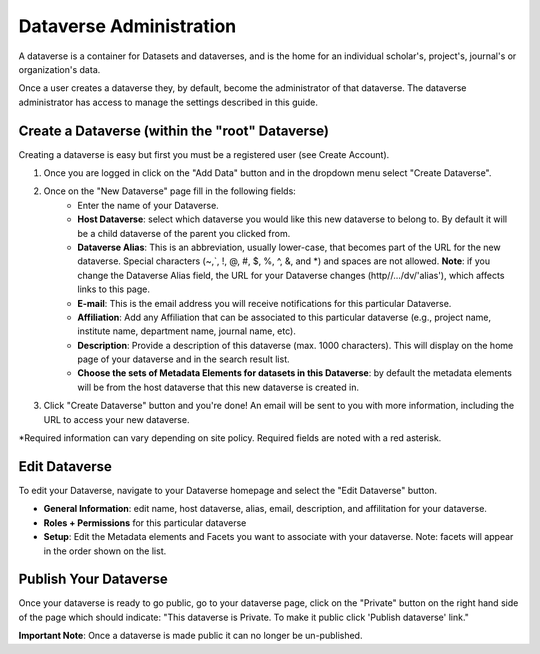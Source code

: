 Dataverse Administration
++++++++++++++++++++++++++++

A dataverse is a container for Datasets and dataverses, and is the home for an individual
scholar's, project's, journal's or organization's data.

|image1|

Once a user creates a dataverse they, by default, become the
administrator of that dataverse. The dataverse administrator has access
to manage the settings described in this guide.

Create a Dataverse (within the "root" Dataverse)
===================================================

Creating a dataverse is easy but first you must be a registered user (see Create Account).

#. Once you are logged in click on the "Add Data" button and in the dropdown menu select "Create Dataverse".
#. Once on the "New Dataverse" page fill in the following fields:
    * Enter the name of your Dataverse.
    * **Host Dataverse**: select which dataverse you would like this new dataverse to belong to. By default it will be a child dataverse of the parent you clicked from.
    * **Dataverse Alias**: This is an abbreviation, usually lower-case, that becomes part of the URL for the new dataverse. Special characters (~,\`, !, @, #, $, %, ^, &, and \*) and spaces are not allowed. **Note**: if you change the Dataverse Alias field, the URL for your Dataverse changes (http//.../dv/'alias'), which affects links to this page.
    * **E-mail**: This is the email address you will receive notifications for this particular Dataverse.
    * **Affiliation**: Add any Affiliation that can be associated to this particular dataverse (e.g., project name, institute name, department name, journal name, etc).
    * **Description**: Provide a description of this dataverse (max. 1000 characters). This will display on the home page of your dataverse and in the search result list.
    * **Choose the sets of Metadata Elements for datasets in this Dataverse**: by default the metadata elements will be from the host dataverse that this new dataverse is created in.
3. Click "Create Dataverse" button and you're done! An email will be sent to you with more information, including the URL to access your new dataverse.

\*Required information can vary depending on site policy. Required fields are noted with a red asterisk.

Edit Dataverse 
=================

To edit your Dataverse, navigate to your Dataverse homepage and select the "Edit Dataverse" button. 

- **General Information**: edit name, host dataverse, alias, email, description, and affilitation for your dataverse.
- **Roles + Permissions** for this particular dataverse
- **Setup**: Edit the Metadata elements and Facets you want to associate with your dataverse. Note: facets will appear in the order shown on the list.


Publish Your Dataverse
=================================================================

Once your dataverse is ready to go public, go to your dataverse page, click on the "Private" button on the right 
hand side of the page which should indicate: 
"This dataverse is Private. To make it public click 'Publish dataverse' link."

**Important Note**: Once a dataverse is made public it can no longer be un-published.


.. |image1| image:: ./img/Dataverses-Datasets.png






